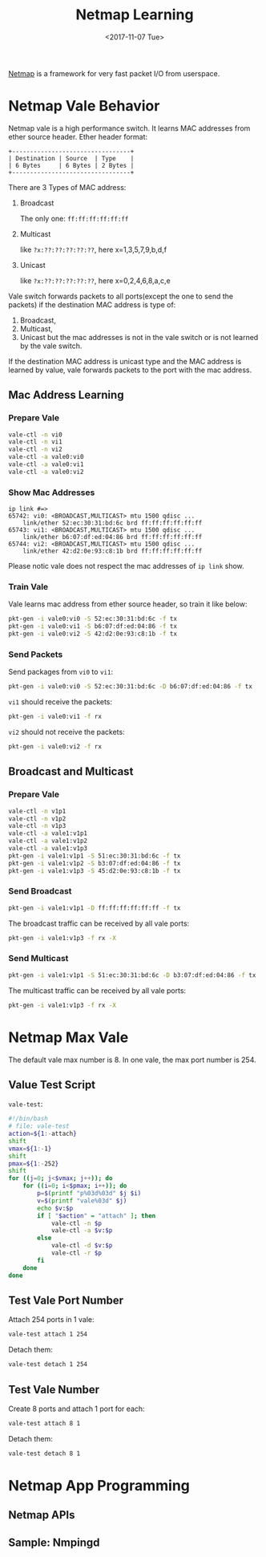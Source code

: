 #+TITLE: Netmap Learning
#+Date: <2017-11-07 Tue>
#+LINK: pcap  http://yuba.stanford.edu/~casado/pcap/section1.html
#+LINK: stack-receiving https://blog.packagecloud.io/eng/2016/06/22/monitoring-tuning-linux-networking-stack-receiving-data/
#+LINK: warpcore https://github.com/NTAP/warpcore
#+LINK: netstack https://github.com/google/netstack
#+LINK: netmap-page http://info.iet.unipi.it/~luigi/netmap
#+LINK: netmap-github https://github.com/luigirizzo/netmap
#+LINK: netmap-tutorial https://github.com/vmaffione/netmap-tutorial
#+LINK: netmap-framework http://queue.acm.org/detail.cfm?id=2103536
#+LINK: rizzo https://www.usenix.org/conference/atc12/technical-sessions/presentation/rizzo
#+LINK: atc12-final186.pdf https://www.usenix.org/system/files/conference/atc12/atc12-final186.pdf
#+LINK: netmapinetd https://github.com/nanjj/netmapinetd

[[netmap-page:][Netmap]] is a framework for very fast packet I/O from userspace.

* Netmap Vale Behavior
  Netmap vale is a high performance switch. It learns MAC addresses
  from ether source header. Ether header format:
  #+BEGIN_SRC artist
    +---------------------------------+
    | Destination | Source  | Type    |
    | 6 Bytes     | 6 Bytes | 2 Bytes |
    +---------------------------------+
  #+END_SRC

  There are 3 Types of MAC address:
  1. Broadcast
     
     The only one: =ff:ff:ff:ff:ff:ff=
  2. Multicast

     like =?x:??:??:??:??:??=, here x=1,3,5,7,9,b,d,f
  3. Unicast

     like =?x:??:??:??:??:??=, here x=0,2,4,6,8,a,c,e
  
  Vale switch forwards packets to all ports(except the one to send the
  packets) if the destination MAC address is type of:
  1. Broadcast,
  2. Multicast,
  3. Unicast but the mac addresses is not in the vale switch or is not
     learned by the vale switch.
  
  If the destination MAC address is unicast type and the MAC address
  is learned by value, vale forwards packets to the port with the mac
  address.
** Mac Address Learning
*** Prepare Vale
    #+BEGIN_SRC sh
      vale-ctl -n vi0
      vale-ctl -n vi1
      vale-ctl -n vi2
      vale-ctl -a vale0:vi0
      vale-ctl -a vale0:vi1
      vale-ctl -a vale0:vi2
    #+END_SRC

*** Show Mac Addresses

    #+BEGIN_EXAMPLE
      ip link #=>
      65742: vi0: <BROADCAST,MULTICAST> mtu 1500 qdisc ...
          link/ether 52:ec:30:31:bd:6c brd ff:ff:ff:ff:ff:ff
      65743: vi1: <BROADCAST,MULTICAST> mtu 1500 qdisc ...
          link/ether b6:07:df:ed:04:86 brd ff:ff:ff:ff:ff:ff
      65744: vi2: <BROADCAST,MULTICAST> mtu 1500 qdisc ...
          link/ether 42:d2:0e:93:c8:1b brd ff:ff:ff:ff:ff:ff
    #+END_EXAMPLE
    Please notic vale does not respect the mac addresses of =ip link=
    show.
*** Train Vale

    Vale learns mac address from ether source header, so train it like
    below:
    #+BEGIN_SRC sh
      pkt-gen -i vale0:vi0 -S 52:ec:30:31:bd:6c -f tx
      pkt-gen -i vale0:vi1 -S b6:07:df:ed:04:86 -f tx
      pkt-gen -i vale0:vi2 -S 42:d2:0e:93:c8:1b -f tx
    #+END_SRC

*** Send Packets

    Send packages from =vi0= to =vi1=:
    #+BEGIN_SRC sh
    pkt-gen -i vale0:vi0 -S 52:ec:30:31:bd:6c -D b6:07:df:ed:04:86 -f tx
    #+END_SRC

    =vi1= should receive the packets:
    #+BEGIN_SRC sh
    pkt-gen -i vale0:vi1 -f rx
    #+END_SRC

    =vi2= should not receive the packets:
    #+BEGIN_SRC sh
    pkt-gen -i vale0:vi2 -f rx
    #+END_SRC
   
** Broadcast and Multicast
*** Prepare Vale

    #+BEGIN_SRC sh
      vale-ctl -n v1p1
      vale-ctl -n v1p2
      vale-ctl -n v1p3
      vale-ctl -a vale1:v1p1
      vale-ctl -a vale1:v1p2
      vale-ctl -a vale1:v1p3
      pkt-gen -i vale1:v1p1 -S 51:ec:30:31:bd:6c -f tx
      pkt-gen -i vale1:v1p2 -S b3:07:df:ed:04:86 -f tx
      pkt-gen -i vale1:v1p3 -S 45:d2:0e:93:c8:1b -f tx
    #+END_SRC

*** Send Broadcast
    #+BEGIN_SRC sh
      pkt-gen -i vale1:v1p1 -D ff:ff:ff:ff:ff:ff -f tx
    #+END_SRC

    The broadcast traffic can be received by all vale ports:
    #+BEGIN_SRC sh
      pkt-gen -i vale1:v1p3 -f rx -X
    #+END_SRC
*** Send Multicast
    #+BEGIN_SRC sh
      pkt-gen -i vale1:v1p1 -S 51:ec:30:31:bd:6c -D b3:07:df:ed:04:86 -f tx
    #+END_SRC

    The multicast traffic can be received by all vale ports:
    #+BEGIN_SRC sh
      pkt-gen -i vale1:v1p3 -f rx -X
    #+END_SRC

* Netmap Max Vale

  The default vale max number is 8. In one vale, the max port number
  is 254.

** Value Test Script

   =vale-test=:
   #+BEGIN_SRC sh
     #!/bin/bash
     # file: vale-test
     action=${1:-attach}
     shift
     vmax=${1:-1}
     shift
     pmax=${1:-252}
     shift
     for ((j=0; j<$vmax; j++)); do
         for ((i=0; i<$pmax; i++)); do
             p=$(printf "p%03d%03d" $j $i)
             v=$(printf "vale%03d" $j)
             echo $v:$p
             if [ "$action" = "attach" ]; then
                 vale-ctl -n $p
                 vale-ctl -a $v:$p
             else
                 vale-ctl -d $v:$p
                 vale-ctl -r $p
             fi
         done
     done
   #+END_SRC

** Test Vale Port Number  

   Attach 254 ports in 1 vale:
   #+BEGIN_SRC sh
     vale-test attach 1 254
   #+END_SRC

   Detach them:

   #+BEGIN_SRC sh
     vale-test detach 1 254
   #+END_SRC

** Test Vale Number   

   Create 8 ports and attach 1 port for each:
   #+BEGIN_SRC sh
     vale-test attach 8 1
   #+END_SRC

   Detach them:
   #+BEGIN_SRC sh
     vale-test detach 8 1
   #+END_SRC

* Netmap App Programming   

** Netmap APIs

** Sample: Nmpingd

